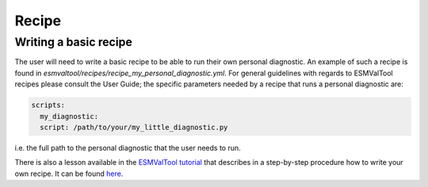 Recipe
******

Writing a basic recipe
======================
The user will need to write a basic recipe to be able to run their own personal diagnostic.
An example of such a recipe is found in `esmvaltool/recipes/recipe_my_personal_diagnostic.yml`.
For general guidelines with regards to ESMValTool recipes please consult the User Guide;
the specific parameters needed by a recipe that runs a personal diagnostic are:

.. code-block:: yaml

  scripts:
    my_diagnostic:
    script: /path/to/your/my_little_diagnostic.py

i.e. the full path to the personal diagnostic that the user needs to run.

There is also a lesson available in the 
`ESMValTool tutorial <https://esmvalgroup.github.io/ESMValTool_Tutorial/>`_
that describes in a step-by-step procedure how to write your own recipe. It can be found
`here <https://esmvalgroup.github.io/ESMValTool_Tutorial/05-preprocessor/index.html>`_.
